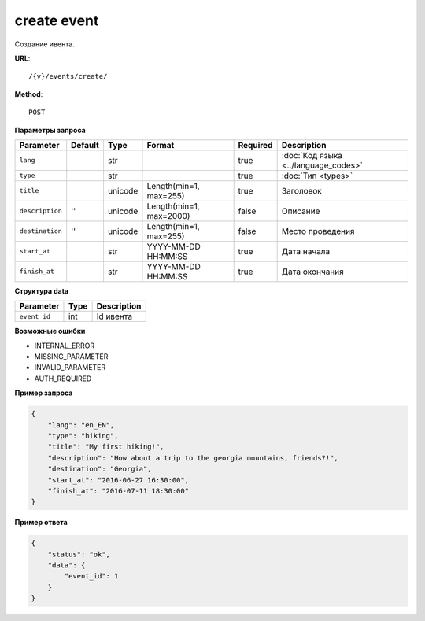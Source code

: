create event
============

Создание ивента.

**URL**::

    /{v}/events/create/

**Method**::

    POST

**Параметры запроса**

===============  =======  =======  =======================  ========  ====================================
Parameter        Default  Type     Format                   Required  Description
===============  =======  =======  =======================  ========  ====================================
``lang``                  str                               true      :doc:`Код языка <../language_codes>`
``type``                  str                               true      :doc:`Тип <types>`
``title``                 unicode  Length(min=1, max=255)   true      Заголовок
``description``  ''       unicode  Length(min=1, max=2000)  false     Описание
``destination``  ''       unicode  Length(min=1, max=255)   false     Место проведения
``start_at``              str      YYYY-MM-DD HH:MM:SS      true      Дата начала
``finish_at``             str      YYYY-MM-DD HH:MM:SS      true      Дата окончания
===============  =======  =======  =======================  ========  ====================================

**Структура data**

============  ====  ===========
Parameter     Type  Description
============  ====  ===========
``event_id``  int   Id ивента
============  ====  ===========

**Возможные ошибки**

* INTERNAL_ERROR
* MISSING_PARAMETER
* INVALID_PARAMETER
* AUTH_REQUIRED

**Пример запроса**

.. code-block:: javascript

    {
        "lang": "en_EN",
        "type": "hiking",
        "title": "My first hiking!",
        "description": "How about a trip to the georgia mountains, friends?!",
        "destination": "Georgia",
        "start_at": "2016-06-27 16:30:00",
        "finish_at": "2016-07-11 18:30:00"
    }

**Пример ответа**

.. code-block:: javascript

    {
        "status": "ok",
        "data": {
            "event_id": 1
        }
    }
